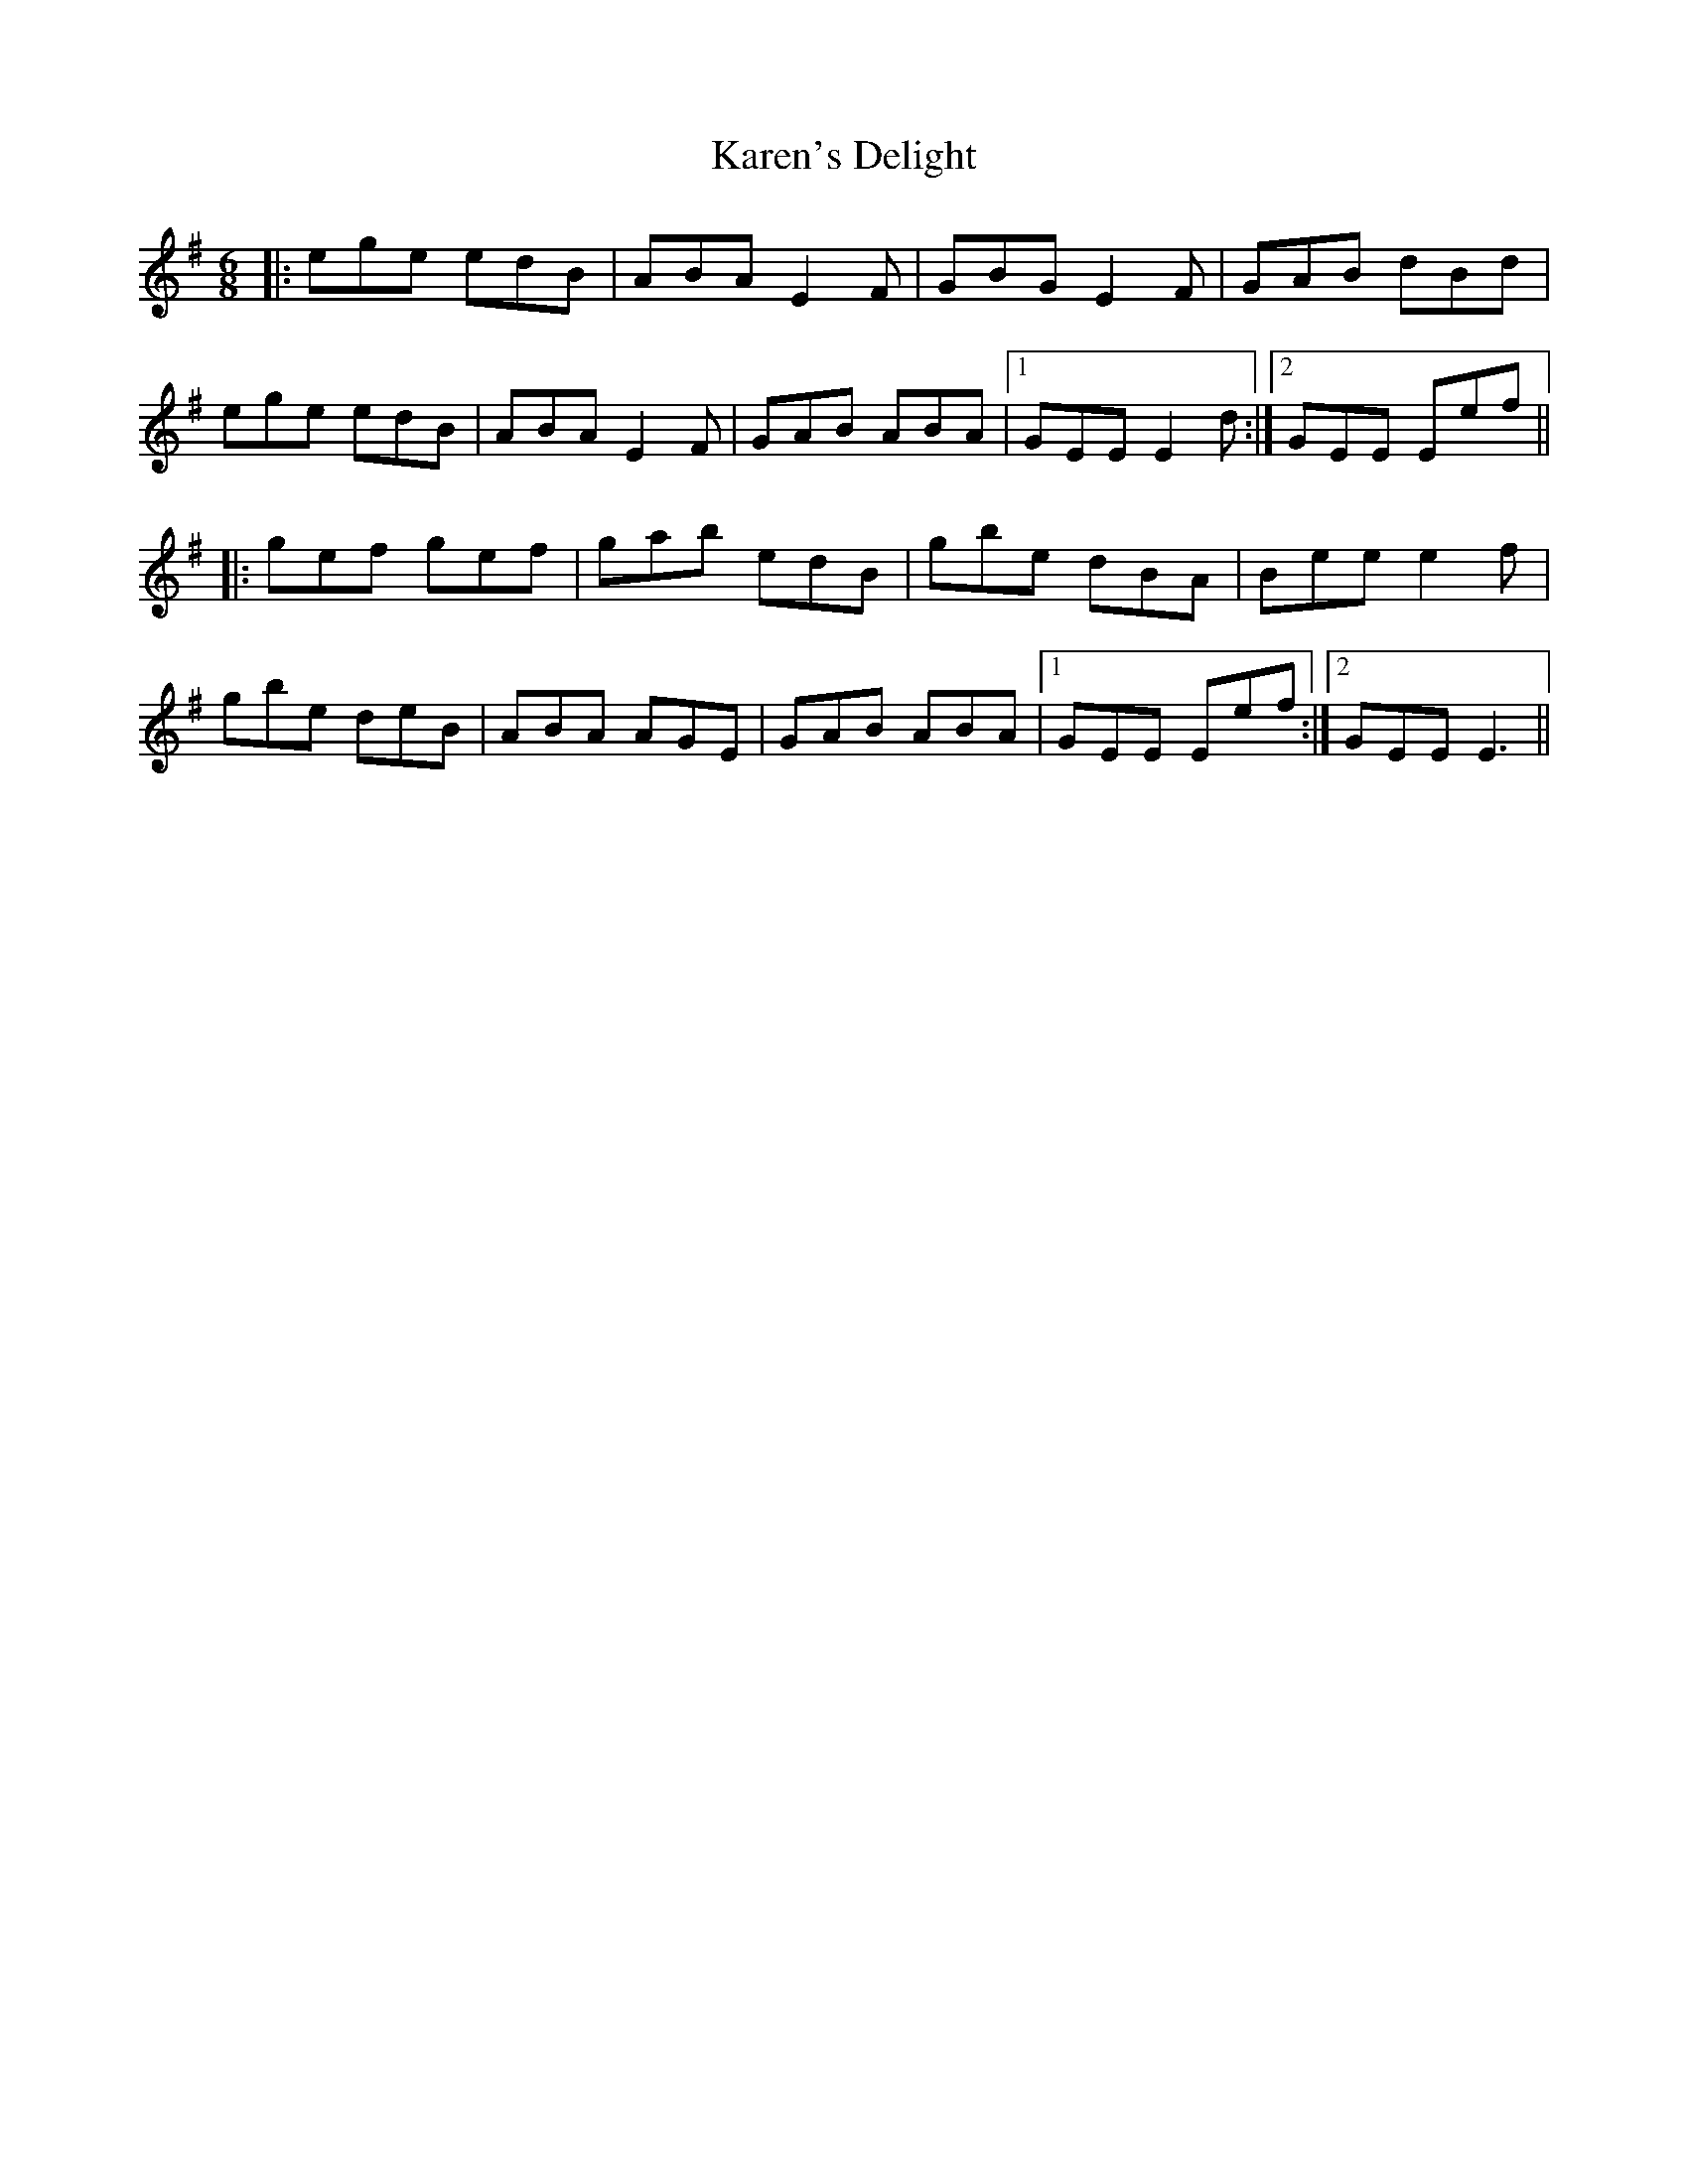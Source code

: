 X: 21121
T: Karen's Delight
R: jig
M: 6/8
K: Eminor
|:ege edB|ABA E2F|GBG E2F|GAB dBd|
ege edB|ABA E2F|GAB ABA|1 GEE E2d:|2 GEE Eef||
|:gef gef|gab edB|gbe dBA|Bee e2f|
gbe deB|ABA AGE|GAB ABA|1 GEE Eef:|2 GEE E3||

